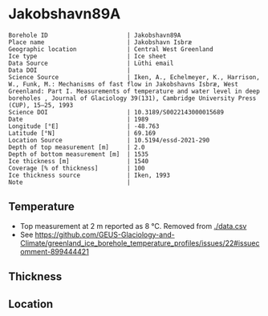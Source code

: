 * Jakobshavn89A
:PROPERTIES:
:header-args:jupyter-python+: :session ds :kernel ds
:clearpage: t
:END:

#+NAME: ingest_meta
#+BEGIN_SRC bash :results verbatim :exports results
cat meta.bsv | sed 's/|/@| /' | column -s"@" -t
#+END_SRC

#+RESULTS: ingest_meta
#+begin_example
Borehole ID                      | Jakobshavn89A
Place name                       | Jakobshavn Isbræ
Geographic location              | Central West Greenland
Ice type                         | Ice sheet
Data Source                      | Lüthi email
Data DOI                         | 
Science Source                   | Iken, A., Echelmeyer, Κ., Harrison, W., Funk, M.: Mechanisms of fast flow in Jakobshavns Isbræ, West Greenland: Part I. Measurements of temperature and water level in deep boreholes , Journal of Glaciology 39(131), Cambridge University Press (CUP), 15–25, 1993 
Science DOI                      | 10.3189/S0022143000015689
Date                             | 1989
Longitude [°E]                   | -48.763
Latitude [°N]                    | 69.169
Location Source                  | 10.5194/essd-2021-290
Depth of top measurement [m]     | 2.0
Depth of bottom measurement [m]  | 1535
Ice thickness [m]                | 1540
Coverage [% of thickness]        | 100
Ice thickness source             | Iken, 1993
Note                             | 
#+end_example

** Temperature

+ Top measurement at 2 m reported as 8 °C. Removed from [[./data.csv]]
+ See https://github.com/GEUS-Glaciology-and-Climate/greenland_ice_borehole_temperature_profiles/issues/22#issuecomment-899444421

** Thickness

** Location

** Data                                                 :noexport:

#+NAME: ingest_data
#+BEGIN_SRC bash :exports results
cat data.csv | sort -t, -g -k1
#+END_SRC

#+RESULTS: ingest_data
|    d |      t |
|   20 |   -4.1 |
|  100 |  -9.05 |
|  392 | -16.45 |
|  885 |  -21.5 |
|  915 |  -21.8 |
| 1355 | -16.95 |
| 1445 |   -7.5 |
| 1535 |   -1.1 |

